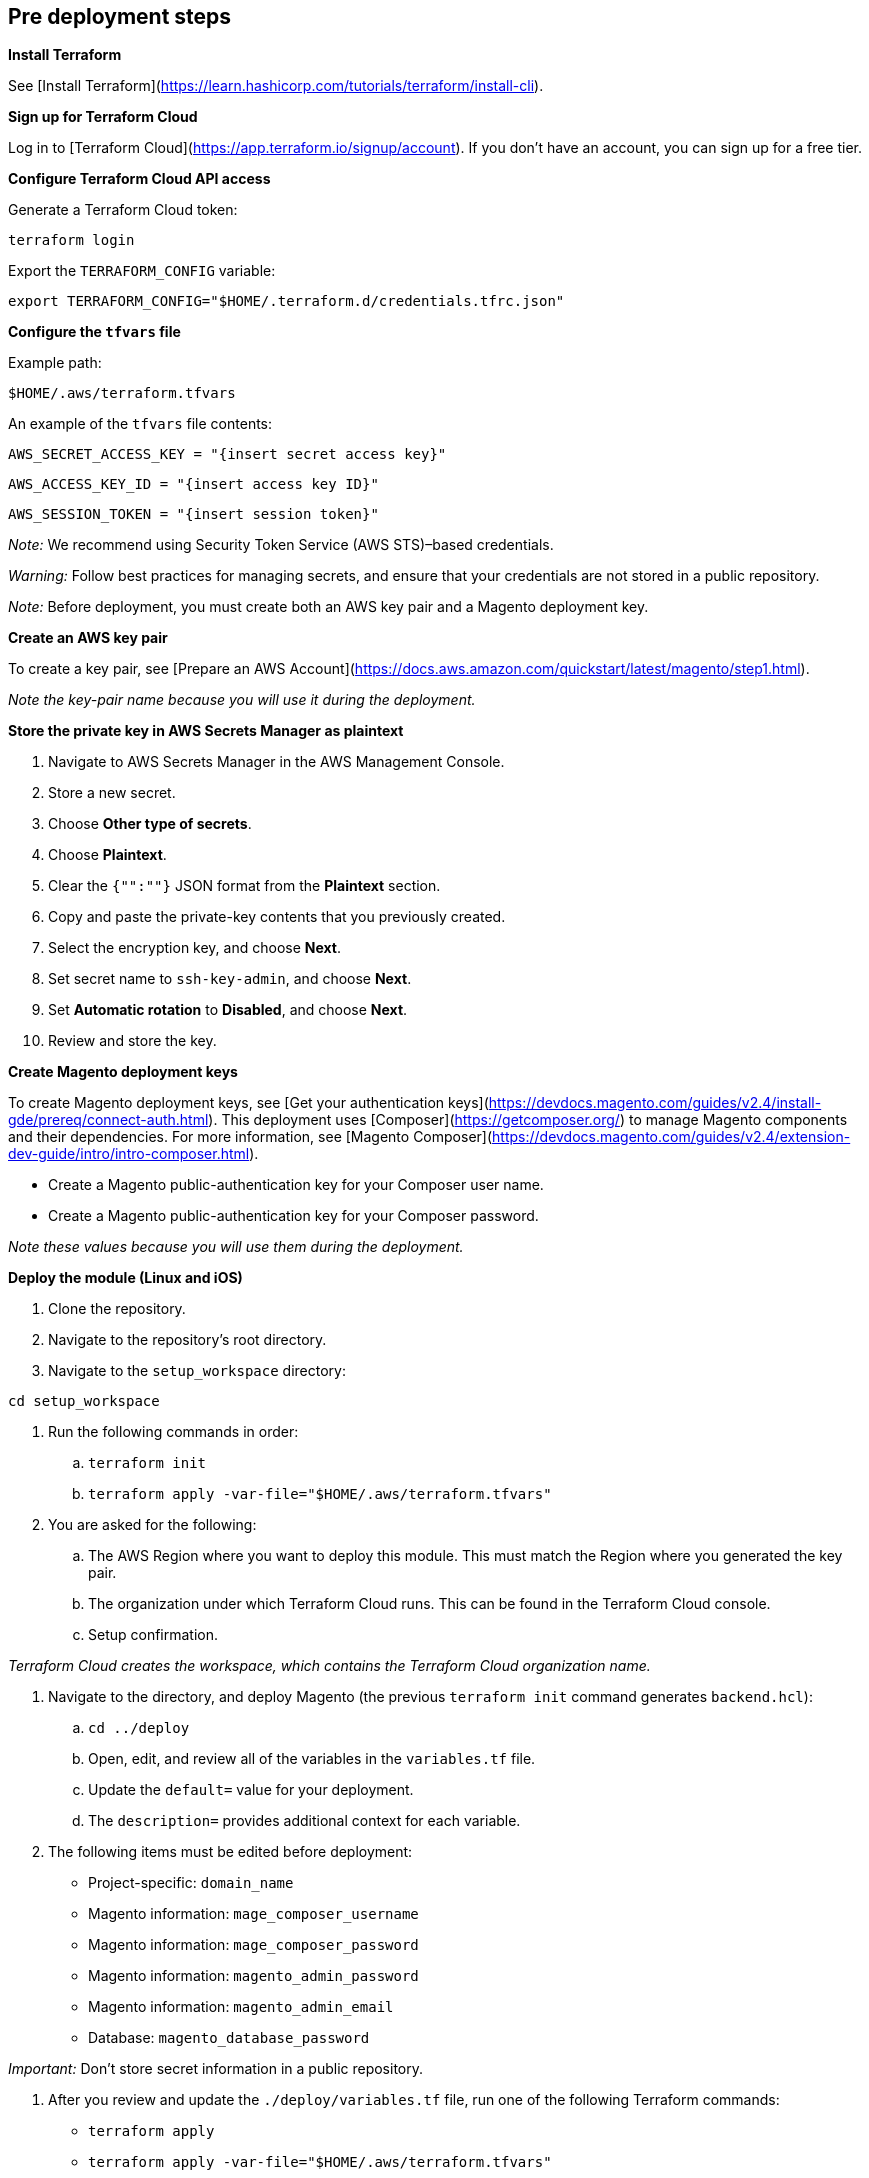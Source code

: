 //Include any pre-deployment steps here, such as signing up for a Marketplace AMI or making any changes to a Partner account. If there are none leave this file empty.

== Pre deployment steps
*Install Terraform*

See [Install Terraform](https://learn.hashicorp.com/tutorials/terraform/install-cli).

*Sign up for Terraform Cloud*

Log in to [Terraform Cloud](https://app.terraform.io/signup/account). If you don't have an account, you can sign up for a free tier.

*Configure Terraform Cloud API access*

Generate a Terraform Cloud token:

`+terraform login+`

Export the `TERRAFORM_CONFIG` variable:

`+export TERRAFORM_CONFIG="$HOME/.terraform.d/credentials.tfrc.json"+`

*Configure the `tfvars` file*

Example path:

`+$HOME/.aws/terraform.tfvars+`

An example of the `tfvars` file contents:

`+AWS_SECRET_ACCESS_KEY = "{insert secret access key}"+`

`+AWS_ACCESS_KEY_ID = "{insert access key ID}"+`

`+AWS_SESSION_TOKEN = "{insert session token}"+`

_Note:_ We recommend using Security Token Service (AWS STS)–based credentials.

_Warning:_ Follow best practices for managing secrets, and ensure that your credentials are not stored in a public repository.

_Note:_ Before deployment, you must create both an AWS key pair and a Magento deployment key.

*Create an AWS key pair*

To create a key pair, see [Prepare an AWS Account](https://docs.aws.amazon.com/quickstart/latest/magento/step1.html).

_Note the key-pair name because you will use it during the deployment._

*Store the private key in AWS Secrets Manager as plaintext*

. Navigate to AWS Secrets Manager in the AWS Management Console.
. Store a new secret.
. Choose **Other type of secrets**.
. Choose **Plaintext**.
. Clear the `{"":""}` JSON format from the **Plaintext** section.
. Copy and paste the private-key contents that you previously created.
. Select the encryption key, and choose **Next**. 
. Set secret name to `ssh-key-admin`, and choose **Next**.
. Set **Automatic rotation** to **Disabled**, and choose **Next**.
. Review and store the key.

*Create Magento deployment keys*

To create Magento deployment keys, see [Get your authentication keys](https://devdocs.magento.com/guides/v2.4/install-gde/prereq/connect-auth.html). This deployment uses [Composer](https://getcomposer.org/) to manage Magento components and their dependencies. For more information, see [Magento Composer](https://devdocs.magento.com/guides/v2.4/extension-dev-guide/intro/intro-composer.html).

* Create a Magento public-authentication key for your Composer user name.
* Create a Magento public-authentication key for your Composer password.

_Note these values because you will use them during the deployment._


*Deploy the module (Linux and iOS)*

. Clone the repository.
. Navigate to the repository's root directory.
. Navigate to the `setup_workspace` directory:

`+cd setup_workspace+`

. Run the following commands in order:
.. `+terraform init+`
.. `+terraform apply -var-file="$HOME/.aws/terraform.tfvars"+`

. You are asked for the following:
.. The AWS Region where you want to deploy this module. This must match the Region where you generated the key pair.
.. The organization under which Terraform Cloud runs. This can be found in the Terraform Cloud console.
.. Setup confirmation.

_Terraform Cloud creates the workspace, which contains the Terraform Cloud organization name._

. Navigate to the directory, and deploy Magento (the previous `terraform init` command generates `backend.hcl`):
.. `+cd ../deploy+`
.. Open, edit, and review all of the variables in the `variables.tf` file.
.. Update the `default=` value for your deployment.
.. The `description=` provides additional context for each variable.

. The following items must be edited before deployment:
* Project-specific: `domain_name`
* Magento information: `mage_composer_username`
* Magento information: `mage_composer_password`
* Magento information: `magento_admin_password`
* Magento information: `magento_admin_email`
* Database: `magento_database_password`

_Important:_ Don't store secret information in a public repository.

. After you review and update the `./deploy/variables.tf` file, run one of the following Terraform commands:

* `+terraform apply+`
* `+terraform apply -var-file="$HOME/.aws/terraform.tfvars"+`

Terraform apply runs remotely in Terraform Cloud and takes about 30–60 minutes to deploy.

During the deployment, you should receive an AWS email to allow Amazon SES to send you emails. Verify this before you log in to Magento.

After the Terraform deployment completes, an output shows the relevant information for accessing Magento.

_Important:_ After Terraform completes, Magento bootstraps the environment, which takes about 15–20 minutes. Various Magento install and configuration commands run during this time, and the site enters maintenance mode. After it exits maintenance mode, images sync with your Amazon Simple Storage Service (Amazon S3) bucket.
